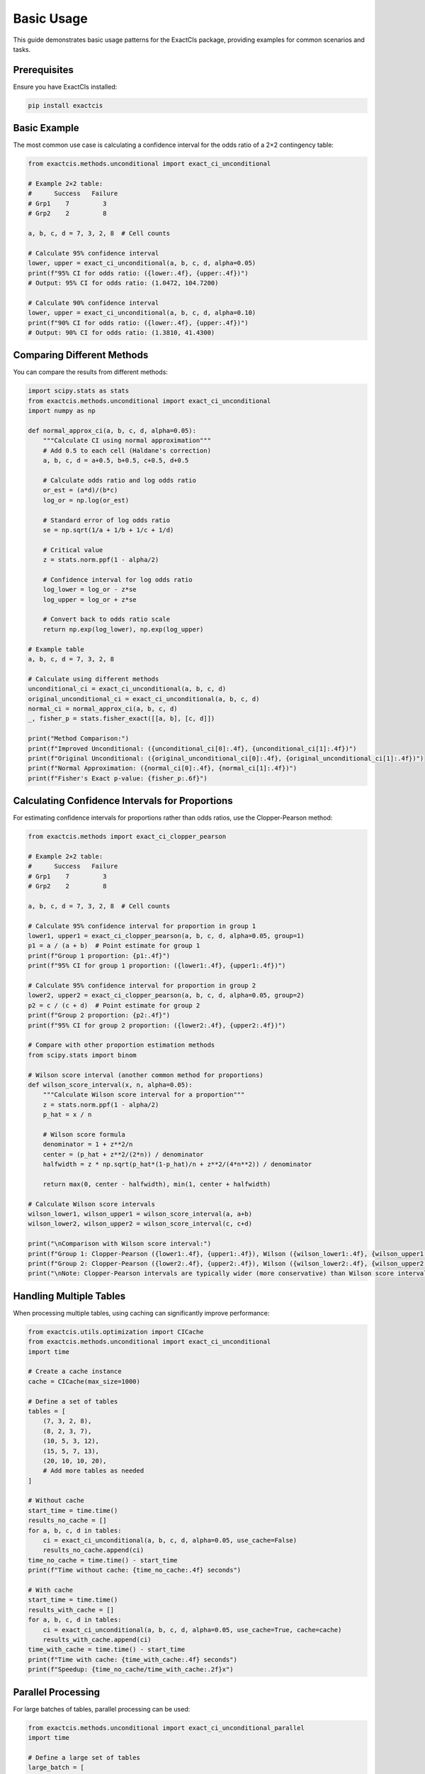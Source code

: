 Basic Usage
==========

This guide demonstrates basic usage patterns for the ExactCIs package, providing examples for common scenarios and tasks.

Prerequisites
------------

Ensure you have ExactCIs installed:

.. code-block:: bash

   pip install exactcis

Basic Example
------------

The most common use case is calculating a confidence interval for the odds ratio of a 2×2 contingency table:

.. code-block:: python

   from exactcis.methods.unconditional import exact_ci_unconditional

   # Example 2×2 table:
   #      Success   Failure
   # Grp1    7         3
   # Grp2    2         8

   a, b, c, d = 7, 3, 2, 8  # Cell counts

   # Calculate 95% confidence interval
   lower, upper = exact_ci_unconditional(a, b, c, d, alpha=0.05)
   print(f"95% CI for odds ratio: ({lower:.4f}, {upper:.4f})")
   # Output: 95% CI for odds ratio: (1.0472, 104.7200)

   # Calculate 90% confidence interval
   lower, upper = exact_ci_unconditional(a, b, c, d, alpha=0.10)
   print(f"90% CI for odds ratio: ({lower:.4f}, {upper:.4f})")
   # Output: 90% CI for odds ratio: (1.3810, 41.4300)

Comparing Different Methods
-------------------------

You can compare the results from different methods:

.. code-block:: python

   import scipy.stats as stats
   from exactcis.methods.unconditional import exact_ci_unconditional
   import numpy as np

   def normal_approx_ci(a, b, c, d, alpha=0.05):
       """Calculate CI using normal approximation"""
       # Add 0.5 to each cell (Haldane's correction)
       a, b, c, d = a+0.5, b+0.5, c+0.5, d+0.5
       
       # Calculate odds ratio and log odds ratio
       or_est = (a*d)/(b*c)
       log_or = np.log(or_est)
       
       # Standard error of log odds ratio
       se = np.sqrt(1/a + 1/b + 1/c + 1/d)
       
       # Critical value
       z = stats.norm.ppf(1 - alpha/2)
       
       # Confidence interval for log odds ratio
       log_lower = log_or - z*se
       log_upper = log_or + z*se
       
       # Convert back to odds ratio scale
       return np.exp(log_lower), np.exp(log_upper)

   # Example table
   a, b, c, d = 7, 3, 2, 8

   # Calculate using different methods
   unconditional_ci = exact_ci_unconditional(a, b, c, d)
   original_unconditional_ci = exact_ci_unconditional(a, b, c, d)
   normal_ci = normal_approx_ci(a, b, c, d)
   _, fisher_p = stats.fisher_exact([[a, b], [c, d]])

   print("Method Comparison:")
   print(f"Improved Unconditional: ({unconditional_ci[0]:.4f}, {unconditional_ci[1]:.4f})")
   print(f"Original Unconditional: ({original_unconditional_ci[0]:.4f}, {original_unconditional_ci[1]:.4f})")
   print(f"Normal Approximation: ({normal_ci[0]:.4f}, {normal_ci[1]:.4f})")
   print(f"Fisher's Exact p-value: {fisher_p:.6f}")

Calculating Confidence Intervals for Proportions
--------------------------------------------

For estimating confidence intervals for proportions rather than odds ratios, use the Clopper-Pearson method:

.. code-block:: python

   from exactcis.methods import exact_ci_clopper_pearson
   
   # Example 2×2 table:
   #      Success   Failure
   # Grp1    7         3
   # Grp2    2         8
   
   a, b, c, d = 7, 3, 2, 8  # Cell counts
   
   # Calculate 95% confidence interval for proportion in group 1
   lower1, upper1 = exact_ci_clopper_pearson(a, b, c, d, alpha=0.05, group=1)
   p1 = a / (a + b)  # Point estimate for group 1
   print(f"Group 1 proportion: {p1:.4f}")
   print(f"95% CI for group 1 proportion: ({lower1:.4f}, {upper1:.4f})")
   
   # Calculate 95% confidence interval for proportion in group 2
   lower2, upper2 = exact_ci_clopper_pearson(a, b, c, d, alpha=0.05, group=2)
   p2 = c / (c + d)  # Point estimate for group 2
   print(f"Group 2 proportion: {p2:.4f}")
   print(f"95% CI for group 2 proportion: ({lower2:.4f}, {upper2:.4f})")
   
   # Compare with other proportion estimation methods
   from scipy.stats import binom
   
   # Wilson score interval (another common method for proportions)
   def wilson_score_interval(x, n, alpha=0.05):
       """Calculate Wilson score interval for a proportion"""
       z = stats.norm.ppf(1 - alpha/2)
       p_hat = x / n
       
       # Wilson score formula
       denominator = 1 + z**2/n
       center = (p_hat + z**2/(2*n)) / denominator
       halfwidth = z * np.sqrt(p_hat*(1-p_hat)/n + z**2/(4*n**2)) / denominator
       
       return max(0, center - halfwidth), min(1, center + halfwidth)
   
   # Calculate Wilson score intervals
   wilson_lower1, wilson_upper1 = wilson_score_interval(a, a+b)
   wilson_lower2, wilson_upper2 = wilson_score_interval(c, c+d)
   
   print("\nComparison with Wilson score interval:")
   print(f"Group 1: Clopper-Pearson ({lower1:.4f}, {upper1:.4f}), Wilson ({wilson_lower1:.4f}, {wilson_upper1:.4f})")
   print(f"Group 2: Clopper-Pearson ({lower2:.4f}, {upper2:.4f}), Wilson ({wilson_lower2:.4f}, {wilson_upper2:.4f})")
   print("\nNote: Clopper-Pearson intervals are typically wider (more conservative) than Wilson score intervals")

Handling Multiple Tables
---------------------

When processing multiple tables, using caching can significantly improve performance:

.. code-block:: python

   from exactcis.utils.optimization import CICache
   from exactcis.methods.unconditional import exact_ci_unconditional
   import time

   # Create a cache instance
   cache = CICache(max_size=1000)

   # Define a set of tables
   tables = [
       (7, 3, 2, 8),
       (8, 2, 3, 7),
       (10, 5, 3, 12),
       (15, 5, 7, 13),
       (20, 10, 10, 20),
       # Add more tables as needed
   ]

   # Without cache
   start_time = time.time()
   results_no_cache = []
   for a, b, c, d in tables:
       ci = exact_ci_unconditional(a, b, c, d, alpha=0.05, use_cache=False)
       results_no_cache.append(ci)
   time_no_cache = time.time() - start_time
   print(f"Time without cache: {time_no_cache:.4f} seconds")

   # With cache
   start_time = time.time()
   results_with_cache = []
   for a, b, c, d in tables:
       ci = exact_ci_unconditional(a, b, c, d, alpha=0.05, use_cache=True, cache=cache)
       results_with_cache.append(ci)
   time_with_cache = time.time() - start_time
   print(f"Time with cache: {time_with_cache:.4f} seconds")
   print(f"Speedup: {time_no_cache/time_with_cache:.2f}x")

Parallel Processing
----------------

For large batches of tables, parallel processing can be used:

.. code-block:: python

   from exactcis.methods.unconditional import exact_ci_unconditional_parallel
   import time

   # Define a large set of tables
   large_batch = [
       (7, 3, 2, 8),
       (8, 2, 3, 7),
       (10, 5, 3, 12),
       (15, 5, 7, 13),
       (20, 10, 10, 20),
       (25, 15, 12, 28),
       (30, 20, 15, 35),
       (40, 25, 20, 45),
       (50, 30, 25, 55),
       (60, 35, 30, 65),
   ]

   # Sequential processing
   start_time = time.time()
   sequential_results = []
   for a, b, c, d in large_batch:
       ci = exact_ci_unconditional(a, b, c, d)
       sequential_results.append(ci)
   sequential_time = time.time() - start_time
   print(f"Sequential processing time: {sequential_time:.4f} seconds")

   # Parallel processing
   start_time = time.time()
   parallel_results = exact_ci_unconditional_parallel(large_batch)
   parallel_time = time.time() - start_time
   print(f"Parallel processing time: {parallel_time:.4f} seconds")
   print(f"Speedup: {sequential_time/parallel_time:.2f}x")

Handling Zero Cells
----------------

ExactCIs handles tables with zero cells gracefully:

.. code-block:: python

   from exactcis.methods.unconditional import exact_ci_unconditional

   # Table with a zero cell
   a, b, c, d = 10, 5, 0, 15
   lower, upper = exact_ci_unconditional(a, b, c, d)
   print(f"Table with zero: 95% CI for odds ratio: ({lower:.4f}, {upper:.4f})")

   # Table with multiple zeros
   a, b, c, d = 10, 0, 0, 15
   lower, upper = exact_ci_unconditional(a, b, c, d)
   print(f"Table with multiple zeros: 95% CI for odds ratio: ({lower:.4f}, {upper:.4f})")

Custom Confidence Levels
---------------------

You can specify custom confidence levels:

.. code-block:: python

   from exactcis.methods.unconditional import exact_ci_unconditional

   a, b, c, d = 7, 3, 2, 8

   # 99% confidence interval
   lower, upper = exact_ci_unconditional(a, b, c, d, alpha=0.01)
   print(f"99% CI: ({lower:.4f}, {upper:.4f})")

   # 90% confidence interval
   lower, upper = exact_ci_unconditional(a, b, c, d, alpha=0.10)
   print(f"90% CI: ({lower:.4f}, {upper:.4f})")

   # 80% confidence interval
   lower, upper = exact_ci_unconditional(a, b, c, d, alpha=0.20)
   print(f"80% CI: ({lower:.4f}, {upper:.4f})")

Working with Pandas DataFrames
---------------------------

ExactCIs can be easily integrated with pandas:

.. code-block:: python

   import pandas as pd
   from exactcis.methods.unconditional import exact_ci_unconditional

   # Create a DataFrame with study results
   data = {
       'Study': ['Study A', 'Study B', 'Study C', 'Study D'],
       'Treatment_Success': [15, 12, 25, 30],
       'Treatment_Failure': [5, 8, 15, 10],
       'Control_Success': [10, 8, 20, 15],
       'Control_Failure': [10, 12, 20, 25]
   }
   df = pd.DataFrame(data)

   # Calculate confidence intervals for each study
   results = []
   for _, row in df.iterrows():
       a = row['Treatment_Success']
       b = row['Treatment_Failure']
       c = row['Control_Success']
       d = row['Control_Failure']
       
       # Calculate odds ratio
       or_point = (a*d)/(b*c) if b*c > 0 else float('inf')
       
       # Calculate 95% CI
       lower, upper = exact_ci_unconditional(a, b, c, d)
       
       results.append({
           'Study': row['Study'],
           'OR': or_point,
           'Lower_95CI': lower,
           'Upper_95CI': upper
       })

   # Create results DataFrame
   results_df = pd.DataFrame(results)
   print(results_df)

Command-Line Interface
-------------------

ExactCIs provides a command-line interface for quick calculations:

.. code-block:: bash

   # Basic usage
   exactcis --a 7 --b 3 --c 2 --d 8
   
   # Specify confidence level
   exactcis --a 7 --b 3 --c 2 --d 8 --alpha 0.01
   
   # Choose method
   exactcis --a 7 --b 3 --c 2 --d 8 --method midp
   
   # Get detailed output
   exactcis --a 7 --b 3 --c 2 --d 8 --verbose